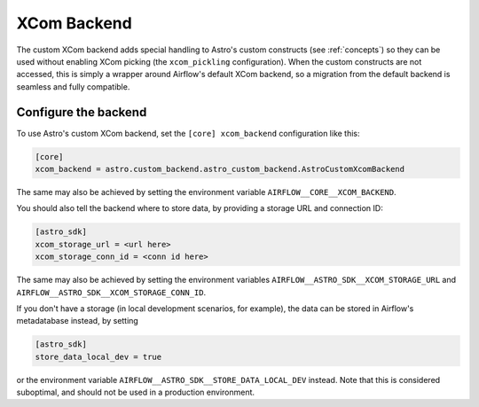 .. _xcom_backend:

============
XCom Backend
============

The custom XCom backend adds special handling to Astro's custom constructs (see :ref:`concepts`) so they can
be used without enabling XCom picking (the ``xcom_pickling`` configuration). When the custom constructs are
not accessed, this is simply a wrapper around Airflow's default XCom backend, so a migration from the default
backend is seamless and fully compatible.

.. seealso::

    `Airflow documentation on custom XCom backends <https://airflow.apache.org/docs/apache-airflow/stable/concepts/xcoms.html>`__


Configure the backend
=====================

To use Astro's custom XCom backend, set the ``[core] xcom_backend`` configuration like this:

.. code-block:: ini

    [core]
    xcom_backend = astro.custom_backend.astro_custom_backend.AstroCustomXcomBackend

The same may also be achieved by setting the environment variable ``AIRFLOW__CORE__XCOM_BACKEND``.

You should also tell the backend where to store data, by providing a storage URL
and connection ID:

.. code-block:: ini

    [astro_sdk]
    xcom_storage_url = <url here>
    xcom_storage_conn_id = <conn id here>

The same may also be achieved by setting the environment variables ``AIRFLOW__ASTRO_SDK__XCOM_STORAGE_URL``
and ``AIRFLOW__ASTRO_SDK__XCOM_STORAGE_CONN_ID``.

If you don't have a storage (in local development scenarios, for example), the data can be stored in Airflow's
metadatabase instead, by setting

.. code-block:: ini

    [astro_sdk]
    store_data_local_dev = true

or the environment variable ``AIRFLOW__ASTRO_SDK__STORE_DATA_LOCAL_DEV`` instead. Note that this is considered
suboptimal, and should not be used in a production environment.
